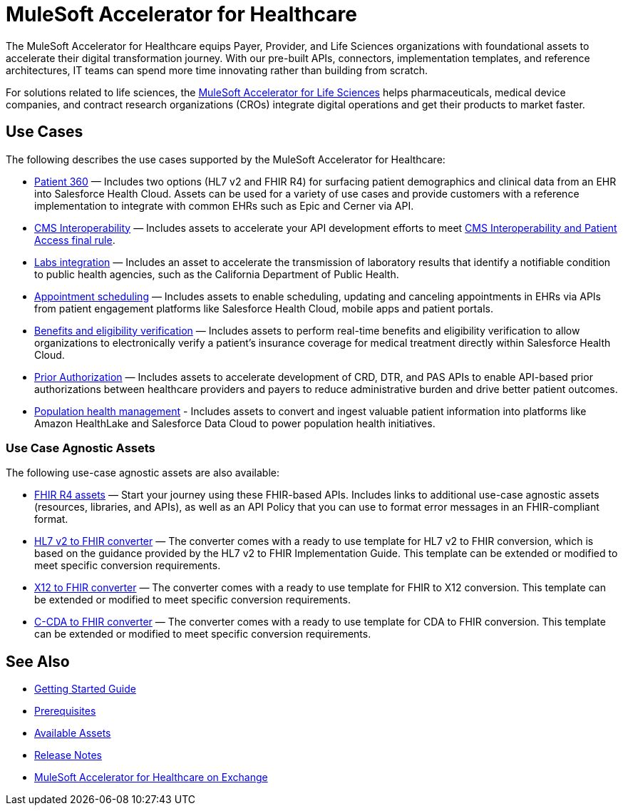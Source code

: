 = MuleSoft Accelerator for Healthcare
:hls-version: {page-component-version}

The MuleSoft Accelerator for Healthcare equips Payer, Provider, and Life Sciences organizations with foundational assets to accelerate their digital transformation journey. With our pre-built APIs, connectors, implementation templates, and reference architectures, IT teams can spend more time innovating rather than building from scratch.

For solutions related to life sciences, the xref:life-sciences::index.adoc[MuleSoft Accelerator for Life Sciences] helps pharmaceuticals, medical device companies, and contract research organizations (CROs) integrate digital operations and get their products to market faster.

== Use Cases

The following describes the use cases supported by the MuleSoft Accelerator for Healthcare:

* https://www.anypoint.mulesoft.com/exchange/org.mule.examples/mulesoft-accelerator-for-healthcare/minor/{hls-version}/pages/Use%20case%201%20-%20Patient%20360/[Patient 360^] — Includes two options (HL7 v2 and FHIR R4) for surfacing patient demographics and clinical data from an EHR into Salesforce Health Cloud. Assets can be used for a variety of use cases and provide customers with a reference implementation to integrate with common EHRs such as Epic and Cerner via API.
* https://www.anypoint.mulesoft.com/exchange/org.mule.examples/mulesoft-accelerator-for-healthcare/minor/{hls-version}/pages/Use%20case%202%20-%20CMS%20Interoperability/[CMS Interoperability^] — Includes assets to accelerate your API development efforts to meet https://www.cms.gov/Regulations-and-Guidance/Guidance/Interoperability/index[CMS Interoperability and Patient Access final rule].
* https://www.anypoint.mulesoft.com/exchange/org.mule.examples/mulesoft-accelerator-for-healthcare/minor/{hls-version}/pages/Use%20case%203%20-%20Labs%20integration/[Labs integration^] — Includes an asset to accelerate the transmission of laboratory results that identify a notifiable condition to public health agencies, such as the California Department of Public Health.
* https://www.anypoint.mulesoft.com/exchange/org.mule.examples/mulesoft-accelerator-for-healthcare/minor/{hls-version}/pages/Use%20case%204%20-%20Appointment%20scheduling/[Appointment scheduling^] — Includes assets to enable scheduling, updating and canceling appointments in EHRs via APIs from patient engagement platforms like Salesforce Health Cloud, mobile apps and patient portals.
* https://www.anypoint.mulesoft.com/exchange/org.mule.examples/mulesoft-accelerator-for-healthcare/minor/{hls-version}/pages/Use%20case%205%20-%20Benefits%20and%20eligibility%20verification/[Benefits and eligibility verification^] — Includes assets to perform real-time benefits and eligibility verification to allow organizations to electronically verify a patient's insurance coverage for medical treatment directly within Salesforce Health Cloud.
* https://www.anypoint.mulesoft.com/exchange/org.mule.examples/mulesoft-accelerator-for-healthcare/minor/{hls-version}/pages/Use%20case%206%20-%20Prior%20Authorization/[Prior Authorization^] — Includes assets to accelerate development of CRD, DTR, and PAS APIs to enable API-based prior authorizations between healthcare providers and payers to reduce administrative burden and drive better patient outcomes.
* https://www.anypoint.mulesoft.com/exchange/org.mule.examples/mulesoft-accelerator-for-healthcare/minor/{hls-version}/pages/Use%20case%207%20-%20Population%20health%20management/[Population health management^] -  Includes assets to convert and ingest valuable patient information into platforms like Amazon HealthLake and Salesforce Data Cloud to power population health initiatives.

=== Use Case Agnostic Assets

The following use-case agnostic assets are also available:

* xref:fhir-r4-assets.adoc[FHIR R4 assets] — Start your journey using these FHIR-based APIs. Includes links to additional use-case agnostic assets (resources, libraries, and APIs), as well as an API Policy that you can use to format error messages in an FHIR-compliant format.
* xref:hl7-v2-fhir-converter.adoc[HL7 v2 to FHIR converter] — The converter comes with a ready to use template for HL7 v2 to FHIR conversion, which is based on the guidance provided by the HL7 v2 to FHIR Implementation Guide. This template can be extended or modified to meet specific conversion requirements.
* xref:x12-fhir-converter.adoc[X12 to FHIR converter] — The converter comes with a ready to use template for FHIR to X12 conversion. This template can be extended or modified to meet specific conversion requirements.
* xref:ccda-fhir-converter.adoc[C-CDA to FHIR converter] — The converter comes with a ready to use template for CDA to FHIR conversion. This template can be extended or modified to meet specific conversion requirements.

== See Also

* xref:accelerators-home::getting-started.adoc[Getting Started Guide]
* xref:prerequisites.adoc[Prerequisites]
* xref:fhir-r4-assets.adoc[Available Assets]
* xref:release-notes.adoc[Release Notes]
* https://www.anypoint.mulesoft.com/exchange/org.mule.examples/mulesoft-accelerator-for-healthcare/[MuleSoft Accelerator for Healthcare on Exchange^]
